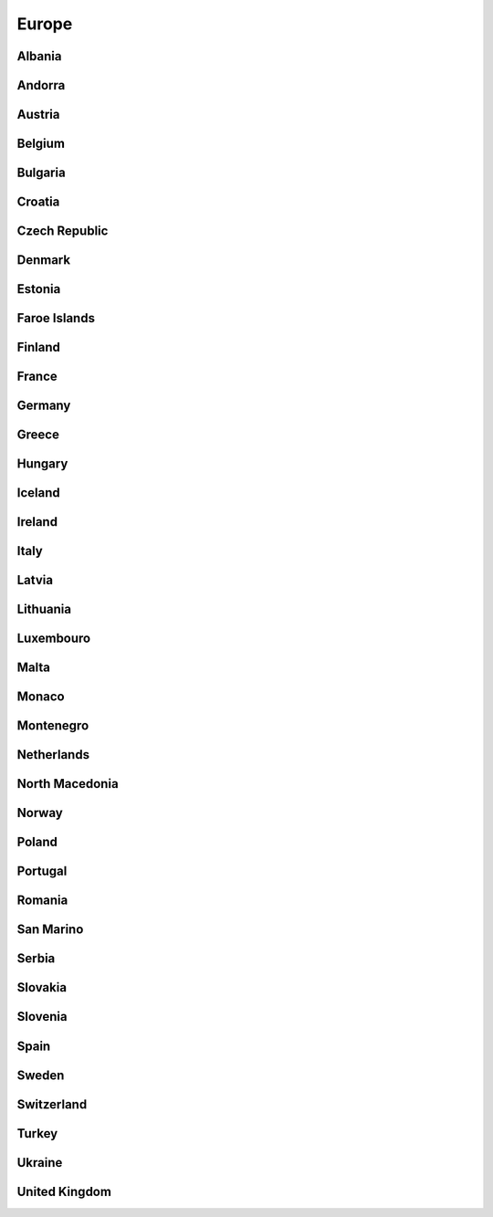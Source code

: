 Europe
======

Albania
-------

Andorra
-------

Austria
-------

Belgium
-------

Bulgaria
--------

Croatia
-------

Czech Republic
--------------

Denmark
-------

Estonia
-------

Faroe Islands
-------------

Finland
-------

France
------

Germany
-------

Greece
------

Hungary
-------

Iceland
-------

Ireland
-------

Italy
-----

Latvia
------

Lithuania
---------

Luxembouro
----------

Malta
-----

Monaco
------

Montenegro
----------

Netherlands
-----------

North Macedonia
---------------

Norway
------

Poland
------

Portugal
--------

Romania
-------

San Marino
----------

Serbia
------

Slovakia
--------

Slovenia
--------

Spain
-----

Sweden
------

Switzerland
-----------

Turkey
------

Ukraine
-------

United Kingdom
--------------



